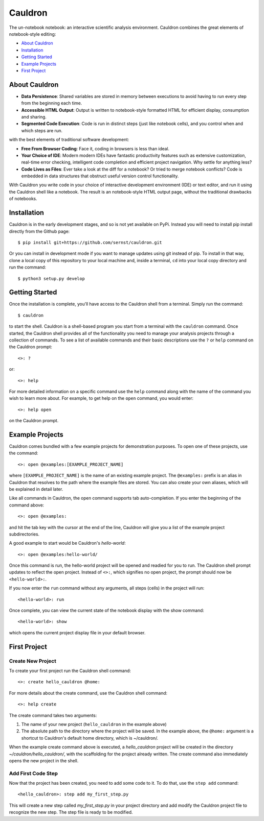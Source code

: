 Cauldron
========

The un-notebook notebook: an interactive scientific analysis environment.
Cauldron combines the great elements of notebook-style editing:

- `About Cauldron`_
- `Installation`_
- `Getting Started`_
- `Example Projects`_
- `First Project`_

About Cauldron
--------------

- **Data Persistence**: Shared variables are stored in memory between
  executions to avoid having to run every step from the beginning each time.
- **Accessible HTML Output**: Output is written to notebook-style formatted
  HTML for efficient display, consumption and sharing.
- **Segmented Code Execution**: Code is run in distinct steps (just like
  notebook cells), and you control when and which steps are run.

with the best elements of traditional software development:

- **Free From Browser Coding**: Face it, coding in browsers is less than ideal.
- **Your Choice of IDE**: Modern modern IDEs have fantastic productivity
  features such as extensive customization, real-time error checking,
  intelligent code completion and efficient project navigation. Why settle
  for anything less?
- **Code Lives as Files**: Ever take a look at the diff for a notebook? Or
  tried to merge notebook conflicts? Code is embedded in data structures that
  obstruct useful version control functionality.

With Cauldron you write code in your choice of interactive development
environment (IDE) or text editor, and run it using the Cauldron shell like a
notebook. The result is an notebook-style HTML output page, without the
traditional drawbacks of notebooks.

Installation
------------

Cauldron is in the early development stages, and so is not yet available on
PyPi. Instead you will need to install pip install directly from the Github
page::

    $ pip install git+https://github.com/sernst/cauldron.git

Or you can install in development mode if you want to manage updates using git
instead of pip. To install in that way, clone a local copy of this repository
to your local machine and, inside a terminal, ``cd`` into your local copy
directory and run the command::

    $ python3 setup.py develop

Getting Started
---------------

Once the installation is complete, you'll have access to the Cauldron shell
from a terminal. Simply run the command::

    $ cauldron

to start the shell. Cauldron is a shell-based program you start from a terminal
with the ``cauldron`` command. Once started, the Cauldron shell provides all
of the functionality you need to manage your analysis projects through a
collection of commands. To see a list of available commands and their basic
descriptions use the ``?`` or ``help`` command on the Cauldron prompt::

    <>: ?

or::

    <>: help

For more detailed information on a specific command use the ``help`` command
along with the name of the command you wish to learn more about. For example,
to get help on the ``open`` command, you would enter::

    <>: help open

on the Cauldron prompt.

Example Projects
----------------

Cauldron comes bundled with a few example projects for demonstration purposes.
To open one of these projects, use the command::

    <>: open @examples:[EXAMPLE_PROJECT_NAME]

where ``[EXAMPLE_PROJECT_NAME]`` is the name of an existing example project.
The ``@examples:`` prefix is an alias in Cauldron that resolves to the path
where the example files are stored. You can also create your own aliases,
which will be explained in detail later.

Like all commands in Cauldron, the open command supports tab auto-completion.
If you enter the beginning of the command above::

    <>: open @examples:

and hit the tab key with the cursor at the end of the line, Cauldron will give
you a list of the example project subdirectories.

A good example to start would be Cauldron's *hello-world*::

    <>: open @examples:hello-world/

Once this command is run, the hello-world project will be opened and readied
for you to run. The Cauldron shell prompt updates to reflect the open project.
Instead of ``<>:``, which signifies no open project, the prompt should now be
``<hello-world>:``.

If you now enter the ``run`` command without any arguments, all steps (cells)
in the project will run::

    <hello-world>: run

Once complete, you can view the current state of the notebook display with the
show command::

    <hello-world>: show

which opens the current project display file in your default browser.

First Project
-------------

Create New Project
~~~~~~~~~~~~~~~~~~

To create your first project run the Cauldron shell command::

    <>: create hello_cauldron @home:

For more details about the create command, use the Cauldron shell command::

    <>: help create

The create command takes two arguments:

#. The name of your new project (``hello_cauldron`` in the example above)
#. The absolute path to the directory where the project will be saved. In the
   example above, the ``@home:`` argument is a shortcut to Cauldron's default
   home directory, which is ~/cauldron/.

When the example create command above is executed, a *hello_cauldron* project
will be created in the directory *~/cauldron/hello_cauldron/*, with the
scaffolding for the project already written. The create command also
immediately opens the new project in the shell.

Add First Code Step
~~~~~~~~~~~~~~~~~~~

Now that the project has been created, you need to add some code to it. To
do that, use the ``step add`` command::

    <hello_cauldron>: step add my_first_step.py

This will create a new step called *my_first_step.py* in your project
directory and add modify the Cauldron project file to recognize the new step.
The step file is ready to be modified.
